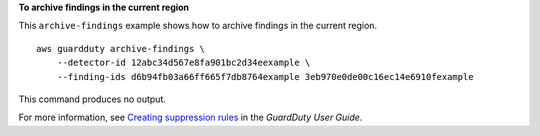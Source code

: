 **To archive findings in the current region**

This ``archive-findings`` example shows how to archive findings in the current region. ::

    aws guardduty archive-findings \
        --detector-id 12abc34d567e8fa901bc2d34eexample \
        --finding-ids d6b94fb03a66ff665f7db8764example 3eb970e0de00c16ec14e6910fexample

This command produces no output.

For more information, see `Creating suppression rules <https://docs.aws.amazon.com/guardduty/latest/ug/findings_suppression-rules-console.html>`__ in the *GuardDuty User Guide*.
